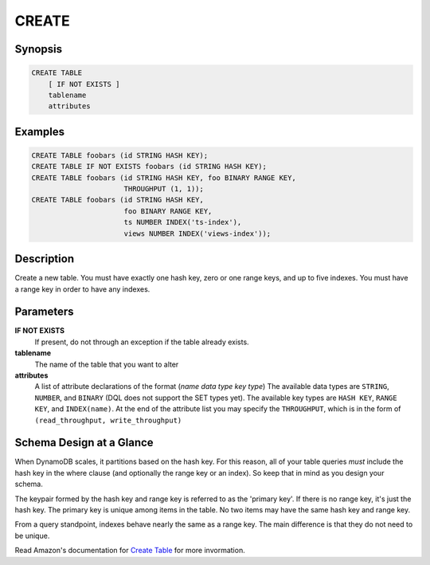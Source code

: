 CREATE
======

Synopsis
--------
.. code-block:: sql

    CREATE TABLE
        [ IF NOT EXISTS ]
        tablename
        attributes

Examples
--------
.. code-block:: sql

    CREATE TABLE foobars (id STRING HASH KEY);
    CREATE TABLE IF NOT EXISTS foobars (id STRING HASH KEY);
    CREATE TABLE foobars (id STRING HASH KEY, foo BINARY RANGE KEY,
                          THROUGHPUT (1, 1));
    CREATE TABLE foobars (id STRING HASH KEY,
                          foo BINARY RANGE KEY,
                          ts NUMBER INDEX('ts-index'),
                          views NUMBER INDEX('views-index'));

Description
-----------
Create a new table. You must have exactly one hash key, zero or one range keys,
and up to five indexes. You must have a range key in order to have any indexes.

Parameters
----------
**IF NOT EXISTS**
    If present, do not through an exception if the table already exists.

**tablename**
    The name of the table that you want to alter

**attributes**
    A list of attribute declarations of the format (*name* *data type* *key type*)
    The available data types are ``STRING``, ``NUMBER``, and ``BINARY`` (DQL
    does not support the SET types yet). The available key types are ``HASH
    KEY``, ``RANGE KEY``, and ``INDEX(name)``. At the end of the attribute list
    you may specify the ``THROUGHPUT``, which is in the form of
    ``(read_throughput, write_throughput)``

Schema Design at a Glance
-------------------------
When DynamoDB scales, it partitions based on the hash key. For this reason, all
of your table queries *must* include the hash key in the where clause (and
optionally the range key or an index). So keep that in mind as you design your
schema.

The keypair formed by the hash key and range key is referred to as the 'primary
key'. If there is no range key, it's just the hash key. The primary key is
unique among items in the table. No two items may have the same hash key and
range key.

From a query standpoint, indexes behave nearly the same as a range key. The
main difference is that they do not need to be unique.

Read Amazon's documentation for `Create Table
<http://docs.aws.amazon.com/amazondynamodb/latest/APIReference/API_CreateTable.html>`_
for more invormation.
